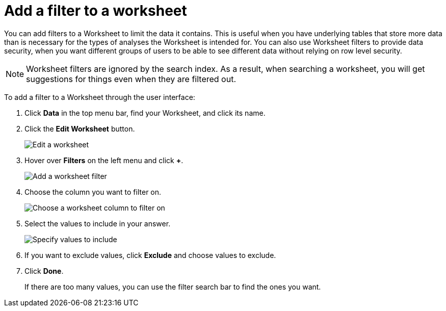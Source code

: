 = Add a filter to a worksheet

You can add filters to a Worksheet to limit the data it contains.
This is useful when you have underlying tables that store more data than is necessary for the types of analyses the Worksheet is intended for.
You can also use Worksheet filters to provide data security, when you want different groups of users to be able to see different data without relying on row level security.

NOTE: Worksheet filters are ignored by the search index.  As a result, when searching a worksheet, you will get suggestions for things even when they are filtered out.  

To add a filter to a Worksheet through the user interface:

. Click *Data* in the top menu bar, find your Worksheet, and click its name.
. Click the *Edit Worksheet* button.
+
image::worksheet-edit.png[Edit a worksheet]

. Hover over *Filters* on the left menu and click *+*.
+
image::worksheet-edit-filters.png[Add a worksheet filter]

. Choose the column you want to filter on.
+
image::worksheet-choose-filter-column.png[Choose a worksheet column to filter on]

. Select the values to include in your answer.
+
image::worksheet-choose-filters.png[Specify values to include]

. If you want to exclude values, click *Exclude* and choose values to exclude.
. Click *Done*.
+
If there are too many values, you can use the filter search bar to find the ones you want.
